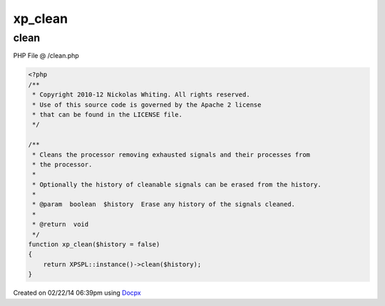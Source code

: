 .. /clean.php generated using docpx v1.0.0 on 02/22/14 06:39pm


xp_clean
********


.. function:: xp_clean()


    Cleans the processor removing exhausted signals and their processes from
    the processor.
    
    Optionally the history of cleanable signals can be erased from the history.

    :param boolean: Erase any history of the signals cleaned.

    :rtype: void 



clean
=====
PHP File @ /clean.php

.. code-block:: php

	<?php
	/**
	 * Copyright 2010-12 Nickolas Whiting. All rights reserved.
	 * Use of this source code is governed by the Apache 2 license
	 * that can be found in the LICENSE file.
	 */
	
	/**
	 * Cleans the processor removing exhausted signals and their processes from
	 * the processor.
	 *
	 * Optionally the history of cleanable signals can be erased from the history.
	 *
	 * @param  boolean  $history  Erase any history of the signals cleaned.
	 *
	 * @return  void
	 */
	function xp_clean($history = false)
	{
	    return XPSPL::instance()->clean($history);
	}

Created on 02/22/14 06:39pm using `Docpx <http://github.com/prggmr/docpx>`_